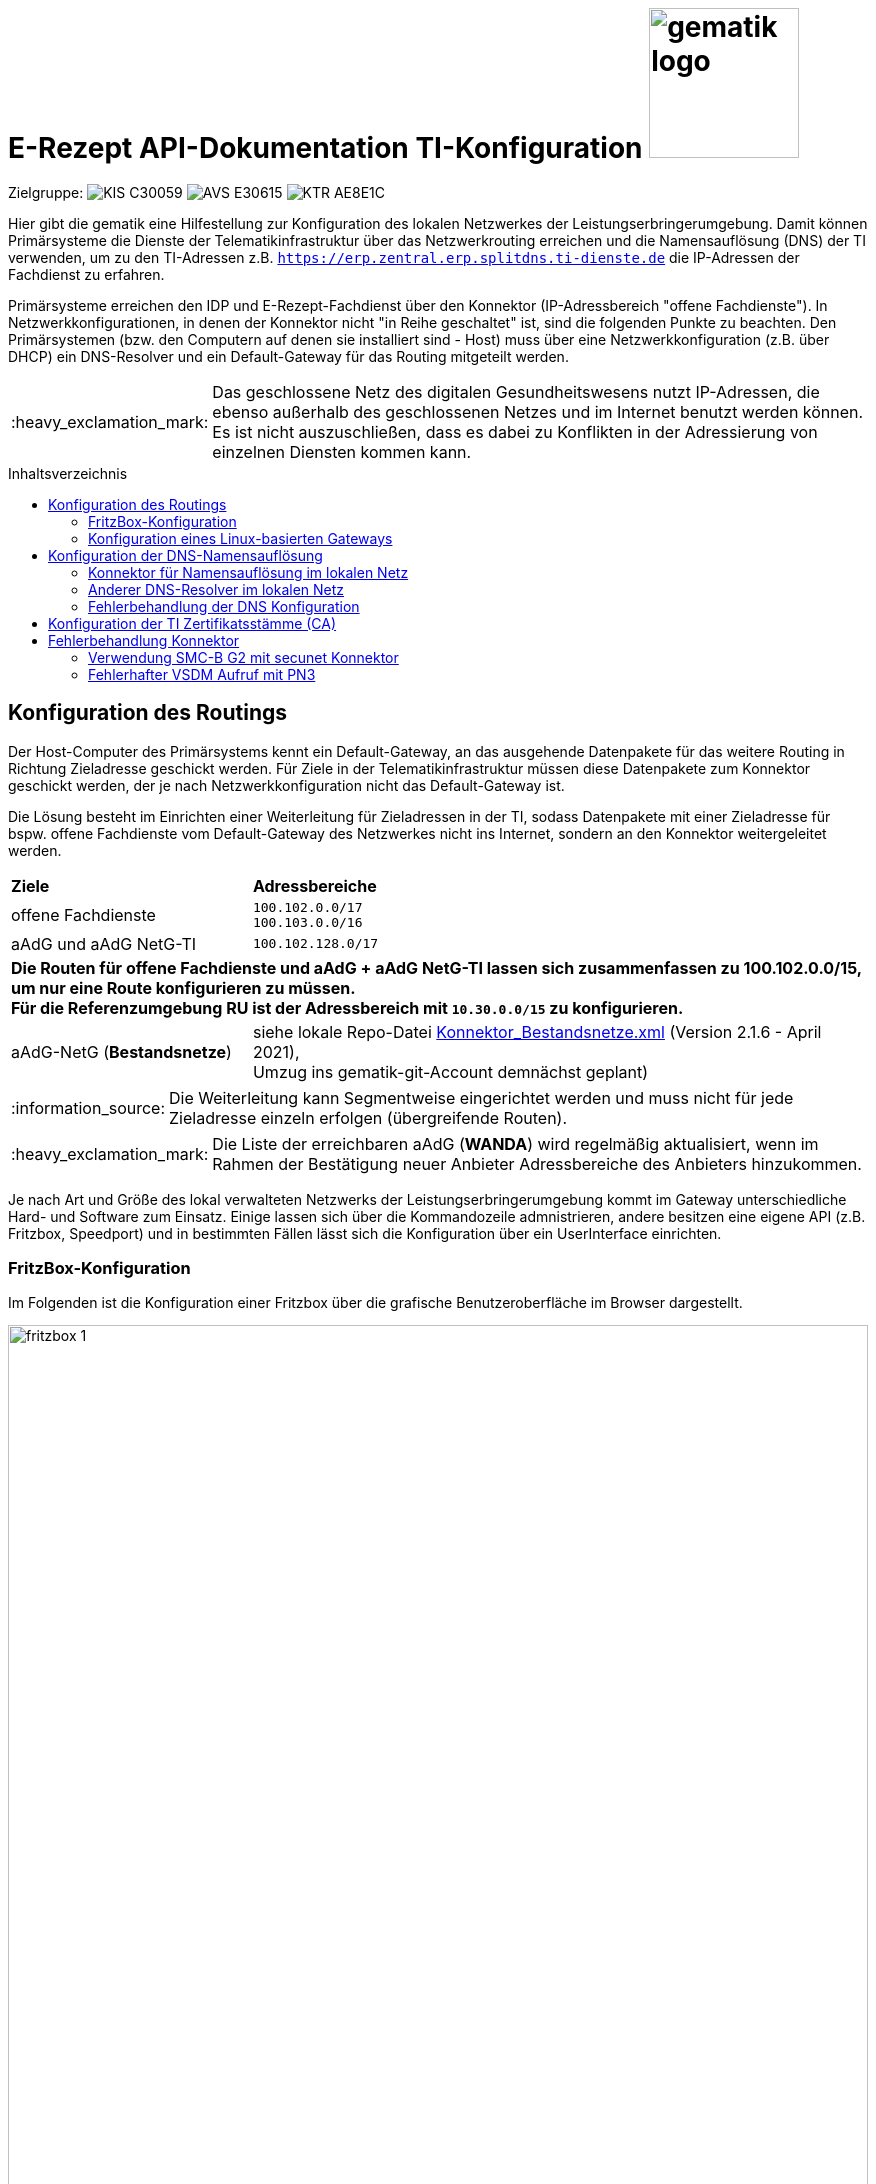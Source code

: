 = E-Rezept API-Dokumentation TI-Konfiguration image:gematik_logo.png[width=150, float="right"]
// asciidoc settings for DE (German)
// ==================================
:imagesdir: ../images
:tip-caption: :bulb:
:note-caption: :information_source:
:important-caption: :heavy_exclamation_mark:
:caution-caption: :fire:
:warning-caption: :warning:
:toc: macro
:toclevels: 2
:toc-title: Inhaltsverzeichnis
:AVS: https://img.shields.io/badge/AVS-E30615
:PVS: https://img.shields.io/badge/PVS/KIS-C30059
:FdV: https://img.shields.io/badge/FdV-green
:eRp: https://img.shields.io/badge/eRp--FD-blue
:KTR: https://img.shields.io/badge/KTR-AE8E1C
:NCPeH: https://img.shields.io/badge/NCPeH-orange
:DEPR: https://img.shields.io/badge/DEPRECATED-B7410E
:bfarm: https://img.shields.io/badge/BfArM-197F71

// Variables for the Examples that are to be used
:branch: 2025-10-01
:date-folder: 2025-10-01

Zielgruppe: image:{PVS}[] image:{AVS}[] image:{KTR}[]

Hier gibt die gematik eine Hilfestellung zur Konfiguration des lokalen Netzwerkes der Leistungserbringerumgebung.
Damit können Primärsysteme die Dienste der Telematikinfrastruktur über das Netzwerkrouting erreichen und
die Namensauflösung (DNS) der TI verwenden, um zu den TI-Adressen z.B. `https://erp.zentral.erp.splitdns.ti-dienste.de` die IP-Adressen der Fachdienst zu erfahren.

Primärsysteme erreichen den IDP und E-Rezept-Fachdienst über den Konnektor (IP-Adressbereich "offene Fachdienste"). In Netzwerkkonfigurationen, in denen der Konnektor nicht "in Reihe geschaltet" ist, sind die folgenden Punkte zu beachten. Den Primärsystemen (bzw. den Computern auf denen sie installiert sind - Host) muss über eine Netzwerkkonfiguration (z.B. über DHCP) ein DNS-Resolver und ein Default-Gateway für das Routing mitgeteilt werden.

IMPORTANT: Das geschlossene Netz des digitalen Gesundheitswesens nutzt IP-Adressen, die ebenso außerhalb des geschlossenen Netzes und im Internet benutzt werden können. Es ist nicht auszuschließen, dass es dabei zu Konflikten in der Adressierung von einzelnen Diensten kommen kann.

toc::[]

== Konfiguration des Routings
Der Host-Computer des Primärsystems kennt ein Default-Gateway, an das ausgehende Datenpakete für das weitere Routing in Richtung Zieladresse geschickt werden. Für Ziele in der Telematikinfrastruktur müssen diese Datenpakete zum Konnektor geschickt werden, der je nach Netzwerkkonfiguration nicht das Default-Gateway ist.

Die Lösung besteht im Einrichten einer Weiterleitung für Zieladressen in der TI, sodass Datenpakete mit einer Zieladresse für bspw. offene Fachdienste vom Default-Gateway des Netzwerkes nicht ins Internet, sondern an den Konnektor weitergeleitet werden.

[cols="a,a"]
[%autowidth]
|===
|*Ziele*       |*Adressbereiche*
|offene Fachdienste|`100.102.0.0/17` +
`100.103.0.0/16`
|aAdG und aAdG NetG-TI|`100.102.128.0/17`
2.+|*Die Routen für offene Fachdienste und aAdG + aAdG NetG-TI lassen sich zusammenfassen zu [red yellow-background]#100.102.0.0/15#, um nur eine Route konfigurieren zu müssen. +
Für die Referenzumgebung RU ist der Adressbereich mit `10.30.0.0/15` zu konfigurieren.*
|aAdG-NetG (*Bestandsnetze*)|siehe lokale Repo-Datei link:../config/Konnektor_Bestandsnetze.xml[Konnektor_Bestandsnetze.xml] (Version 2.1.6 - April 2021), +
Umzug ins gematik-git-Account demnächst geplant)
|===

NOTE: Die Weiterleitung kann Segmentweise eingerichtet werden und muss nicht für jede Zieladresse einzeln erfolgen (übergreifende Routen).

IMPORTANT: Die Liste der erreichbaren aAdG (*WANDA*) wird regelmäßig aktualisiert, wenn im Rahmen der Bestätigung neuer Anbieter Adressbereiche des Anbieters hinzukommen.

Je nach Art und Größe des lokal verwalteten Netzwerks der Leistungserbringerumgebung kommt im Gateway unterschiedliche Hard- und Software zum Einsatz. Einige lassen sich über die Kommandozeile admnistrieren, andere besitzen eine eigene API (z.B. Fritzbox, Speedport) und in bestimmten Fällen lässt sich die Konfiguration über ein UserInterface einrichten.

=== FritzBox-Konfiguration
Im Folgenden ist die Konfiguration einer Fritzbox über die grafische Benutzeroberfläche im Browser dargestellt.

image:fritzbox_1.png[width=100%]
Öffnen sie die Netzwerkeinstellungen und wählen sie für `Statische Routingtabelle` die IP-Version des lokalen Netzwerks

image:fritzbox_2.png[width=100%]
Wählen Sie das Hinzufügen einer neuen statischen Route (im Bsp. für IPv4-Routen)

image:fritzbox_3.png[width=100%]
Tragen sie bei *Netzwerk* den Adressbereich für z.B "Offene Fachdienste* wie oben angegeben ein.

IMPORTANT: Das Präfix `/16` bedeutet eine Subnetz-Maske von `255.255.0.0`, +
im Beispiel ist `10.10.10.1` die IP-Adresse des Konnektors im lokalen Netzwerk.

NOTE: Fügen Sie weitere Routen hinzu für die Bestandsnetze und aAdG.

Zusätzlich stellt AVM standardisierte link:https://avm.de/service/schnittstellen/[Schnittstellen (TR-064)] bereit, um die Netzwerkkonfiguration ggfs. auch automatisiert durchführen zu können: +
https://avm.de/fileadmin/user_upload/Global/Service/Schnittstellen/layer3forwardingSCPD.pdf

=== Konfiguration eines Linux-basierten Gateways
In größeren Netzwerken kommt mitunter eine gegenüber einer z.B. Fritzbox leistungsstärkere Hard- und Software in Form von Linux-Servern zum Einsatz. Diese lassen sich meist über die Kommandozeile administrieren.

Mit folgendem Shell-Kommando lassen sich die Routen für z.B. offene Fachdienste statisch festlegen:

`$ ip route add 100.102.0.0/15 via 10.10.10.1 dev eth0` +
seien dabei *10.10.10.1* die Konnektoradresse im lokalen Netz und *eth0* der verwendete Netzwerkinterface-Name

NOTE: Für die Persistierung der statischen Routen ist darauf zu achten, welche Distribution verwendet wird und es sind die dazugehörigen Konfigurationen vorzunehmen. +
Andernfalls ist diese Netzwerkkonfiguration nach jedem Neustart zu tätigen. +
- Bspw. CentOS erlaubt das Erstellen von Skripten für die Netzwerkkonfiguration +
- Bspw. Ubuntu nutzt netplan, wo die Netzwerkkonfiguration in einer Netplan-Datei erfolgt



== Konfiguration der DNS-Namensauflösung
Über die Namensauflösung werden FQDNs (z.B. `erp.zentral.erp.splitdns.ti-dienste.de` für den E-Rezept-Fachdienst) in IP-Adressen für das Routing übersetzt. Werden bpw. für die Lastverteilung oder zur Ausfallsicherheit mehrere Serverknoten eingesetzt, liefert die Namensauflösung für einen FQDN mehrere IP-Adressen zurück. Die folgende Abbildung zeigt eine Übersicht der verwendeten Namensdienste.

image:../images/erx_dns.png[width=100%]

In Netzwerken, in denen der Konnektor in Reihe geschaltet ist, kann dieser Ziel-Adressen in der TI über ein DNS-Forward vom Namensdienst der TI auflösen lassen. Für Zieladressen außerhalb der TI nutzt der Konnektor die Namensdienste im Internet.

In lokalen Netzwerken mit Parallelschaltung des Konnektors nutzen die Clients denjenigen DNS-Server, der ihnen im Rahmen der Netzwerkkonfiguration zugewiesen wird.
Für das E-Rezept müssen die folgenden beiden FQDNs in IP-Adressen aufgelöst werden können:

IMPORTANT: `erp.zentral.erp.splitdns.ti-dienste.de` für den E-Rezept-Fachdienst +
`idp.zentral.idp.splitdns.ti-dienste.de` für den IdentityProvider (IDP)

NOTE: Weitere Telematikadressen werden unter anderem unter der Domains `*.telematik` geführt. +
Die Adresse des Apothekenverzeichnisses apovzd.zentral.erp.splitdns.ti-dienste.de wird von den Primärsystemen nicht genutzt.

=== Konnektor für Namensauflösung im lokalen Netz
Eine Variante der direkten Namensauflösung für Adressen der Telematikinfrastruktur ist, den Konnektor als primären DNS-Server über die Netzwerkkonfiguration durch den DHCP-Server in den Clients festzulegen. FQDNs der TI werden dann vom Konnektor durch den Namensdienst der TI aufgelöst, alle übrigen Adressen löst der Konnektor durch einen Namensdienst im Internet auf. Diese Funktionsweise stellt sich wie eine Reihenschaltung dar, nur dass der Konnektor nicht das Default-Gateway der Clients ist.

=== Anderer DNS-Resolver im lokalen Netz
Die Alternative dazu nutzt den Konnektor für die Namensauflösung nicht direkt. In Netzwerken mit eigenem Domain Controller lässt sich ein domain-spezifischer Forwarder konfigurieren, mit dem die Adressen `splitdns.ti-dienste.de` und die Adressen mit `*.telematik` über den Konnektor in IP-Adressen der TI aufgelöst werden können.

=== Fehlerbehandlung der DNS Konfiguration
In Netzwerken, in denen stärkere Gateway Hard- und Software zum Einsatz kommt, kann es sein, dass die Funktion der _"DNS rebinding protection"_ aktiviert ist. Die DNS rebinding protection ist im Wesentlichen als Sicherheitsfeature anzusehen und soll verhindern, dass im Internet aufgelöste FQDNs in private/lokale IP-Adressen (zB. für einen Phishing Server im lokalen Netz) übersetzt werden dürfen. Einige Dienste sind jedoch darauf ausgelegt, dass die Auflösung der FQDNs auch private/lokale IP-Adressen zurückgeben darf, so wie im Fall des E-Rezepts. Die IP-Adressen hierfür stammen aus dem _"shared address space"_.

Ein Beispiel für eine Gateway Software, die diese Funktion standardmäßig aktiviert hat, ist die Open-source Lösung OPNsense. Sie basiert auf BSD und nutzt als DNS Dienst die Software Unbound.

==== Diagnose
Eine einfach DNS Abfrage kann mögliche Probleme bei der Namensauflösung aufzeigen.
Öffnen Sie hierfür ein Terminal unter Windows und geben Sie folgende Zeile ein: `nslookup erp.zentral.erp.splitdns.ti-dienste.de`

Erhalten Sie folgende Antwort, kann dies auf eine aktivierte _"DNS rebinding protection"_ zurückzuführen sein.
....
>nslookup erp.zentral.erp.splitdns.ti-dienste.de
Server:  OPNsense.home
Address:  192.168.1.1

*** Keine internal type for both IPv4 and IPv6 Addresses (A+AAAA)-Einträge für erp.zentral.erp.splitdns.ti-dienste.de verfügbar.
....

==== Lösung der Problematik
Eine Ausnahme für die Auflösung der Adressen `splitdns.ti-dienste.de` und `*.telematik` für den Fachdienst des E-Rezepts müssen in den DNS Einstellungen des DNS Servers eingetragen werden.

===== OPNsense-Konfiguration
Im Falle einer OPNsense Firewall ist dies im Web Interface in wenigen Schritten getan. Öffnen Sie das Web Interface und klicken Sie auf der linken Seite auf [Dienste], weiter auf [Unbound DNS] und dort auf [Erweitert].
Suchen Sie hier den Punkt [private Domains], tragen Sie dort die Adresse `splitdns.ti-dienste.de` ein und bestätigen Sie die Eingabe mit Enter. Führen Sie dies genauso mit der `*.telematik` Adresse durch.
Wenn Sie dies abgeschlossen haben, scrollen Sie an das Ende der Seite und klicken Sie [Anwenden]. Der Dienst übernimmt nun die Einstellungen.

==== Kontrolle
Eine erneute DNS Abfrage sollte nun die aufgelösten Adressen zurückgeben:

....
>nslookup erp.zentral.erp.splitdns.ti-dienste.de
Server:  OPNsense.home
Address:  192.168.1.1

Nicht autorisierende Antwort:
Name:    erp.zentral.erp.splitdns.ti-dienste.de
Addresses:  100.102.28.10
          100.102.29.10
....

== Konfiguration der TI Zertifikatsstämme (CA)

Um in der Kommunikation mit dem Konnektor Zertifikate erfolgreich validieren zu können ist es wichtig sicher zu stellen, dass `konnektor.konlan` auf die IP des Konnektors auflöst.

Zusätzlich müssen die entprechenden CAs der genutzten Umgebung auf dem System installiert sein/als vertrauenswürdig angesehen werden. Die entsprechenden Zertifikate sind hier erhältlich:

* PU: https://download.tsl.ti-dienste.de
* RU: https://download-ref.tsl.ti-dienste.de/
* TU: https://download-test.tsl.ti-dienste.de/

Hier werden aktuell folgende Zertifikate benötigt:

RSA:

* `ROOT-CA` -> `GEM.RCA6_TEST-ONLY.der`
* `SUB-CA` -> `GEM.KOMP-CA54_TEST-ONLY.der`

ECC:

* `ROOT-CA` -> `GEM.RCA4_TEST-ONLY.der`
* `SUB-CA` -> `GEM.KOMP-CA50_TEST-ONLY.der`

== Fehlerbehandlung Konnektor

In besonderen Konstellationen kann es zu Fehlern im Verbindungsaufbau der TI kommen. Folgende Probleme und Workarounds wurden derzeit identifiziert und definiert.

=== Verwendung SMC-B G2 mit secunet Konnektor

==== Problemstellung
Der secunet Konnektor bietet Funktionalitäten an, welche die Migration von RSA zu ECC vorbereiten. Es ist zu beachten, dass Smartcards der Generation G2 (bspw. SMC-B) noch keine ECC Zertifikate beinhalten und somit kein ECC unterstützen können und somit der TLS-Verbindungsaufbau (bspw. zwischen Fachmodul VSDM und Intermediär VSDM) auf Basis ECC nicht funktioniert.

==== Lösung
Es ist bei der Verwendung von Smartcards G2 darauf zu achten, dass im Setting des secunet Konnektors für TLS die Verwendung von ECC-Ciphersuiten deaktiviert ist.

image:SMC-B_ECC_secunet_setting.png[width=100%]

=== Fehlerhafter VSDM Aufruf mit PN3

==== Problemstellung
Der VSDM++-Abruf für das Feature „eGK in der Apotheke“ führt in einigen Fällen zu einem Timeout. Dies äußert sich dadurch, dass der Abrufå etwa 25 Sekunden dauert und mit einem Prüfnachweis mit dem Code „3“ quittiert wird.

Dies betrifft nachweislich AVS-Systeme mit einem secunet-Konnektor. Andere Konfigurationen mit einem RISE- oder KoCo-Konnektor können ebenso von einer signifikanten Anzahl an Prüfnachweisen mit dem Code „3“ betroffen sein.

==== Lösung
Die Konnektor-Einstellung "nonQES-Authentifizierungstimeout" wird von 3 Sekunden auf 6 Sekunden erhöht. Das führt dazu, dass der Timeout für OCSP-Abfragen erhöht wird. Hierbei reduziert sich die Fehlerrate signifikant. Es ist darauf zu achten, dass dies nur von AVS zu implementieren ist, wenn die Operation ReadVSD() asynchon umgesetzt wird, da es sonst zu Seiteneffekten kommen kann.

Möglicherweise sind durch diese Einstellung auch andere TI-Anwendungen betroffen, bspw. KIM, VZD.

image:secunet-ocsp-timeout.png[width=100%]
